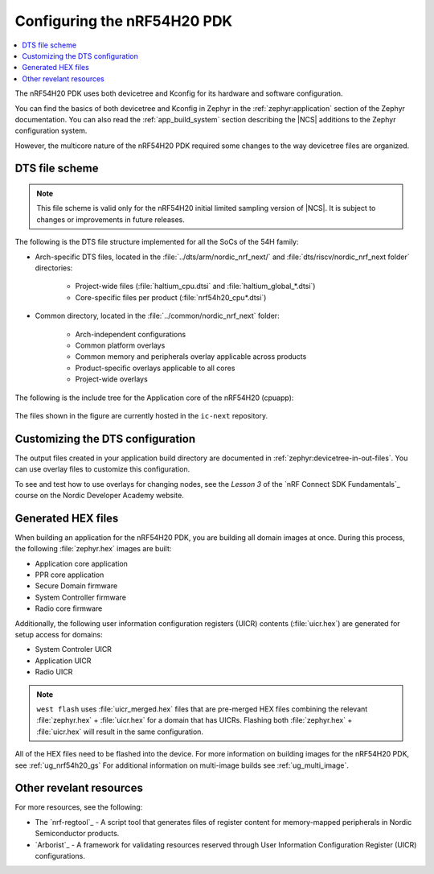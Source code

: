 .. _ug_nrf54h20_configuration:

Configuring the nRF54H20 PDK
############################

.. contents::
   :local:
   :depth: 2

The nRF54H20 PDK uses both devicetree and Kconfig for its hardware and software configuration.

You can find the basics of both devicetree and Kconfig in Zephyr in the :ref:`zephyr:application` section of the Zephyr documentation.
You can also read the :ref:`app_build_system` section describing the |NCS| additions to the Zephyr configuration system.

However, the multicore nature of the nRF54H20 PDK required some changes to the way devicetree files are organized.

DTS file scheme
***************

.. note::
   This file scheme is valid only for the nRF54H20 initial limited sampling version of |NCS|.
   It is subject to changes or improvements in future releases.

The following is the DTS file structure implemented for all the SoCs of the 54H family:

* Arch-specific DTS files, located in the :file:`../dts/arm/nordic_nrf_next/` and :file:`dts/riscv/nordic_nrf_next folder​` directories:

    * Project-wide files (:file:`haltium_cpu.dtsi` and :file:`haltium_global_*.dtsi`)​
    * Core-specific files per product (:file:`nrf54h20_cpu*.dtsi`)​

* Common directory, located in the :file:`../common/nordic_nrf_next` folder​:

    * Arch-independent configurations​
    * Common platform overlays
    * Common memory and peripherals overlay applicable across products​
    * Product-specific overlays applicable to all cores​
    * Project-wide overlays

The following is the include tree for the Application core of the nRF54H20 (cpuapp):

.. figure:: images/cpuapp_include_tree.svg
   :alt: nRF54H20 CPUAPP include tree

The files shown in the figure are currently hosted in the ``ic-next`` repository.

Customizing the DTS configuration
*********************************

The output files created in your application build directory are documented in :ref:`zephyr:devicetree-in-out-files`.
You can use overlay files to customize this configuration.

To see and test how to use overlays for changing nodes, see the *Lesson 3* of the `nRF Connect SDK Fundamentals`_ course on the Nordic Developer Academy website.

Generated HEX files
*******************

When building an application for the nRF54H20 PDK, you are building all domain images at once.
During this process, the following :file:`zephyr.hex` images are built:

* Application core application
* PPR core application
* Secure Domain firmware
* System Controller firmware
* Radio core firmware

Additionally, the following user information configuration registers (UICR) contents (:file:`uicr.hex`) are generated for setup access for domains:

* System Controler UICR
* Application UICR
* Radio UICR

.. note::
   ``west flash`` uses :file:`uicr_merged.hex` files that are pre-merged HEX files combining the relevant :file:`zephyr.hex` + :file:`uicr.hex` for a domain that has UICRs.
   Flashing both :file:`zephyr.hex` + :file:`uicr.hex` will result in the same configuration.

All of the HEX files need to be flashed into the device.
For more information on building images for the nRF54H20 PDK, see :ref:`ug_nrf54h20_gs`
For additional information on multi-image builds see :ref:`ug_multi_image`.

Other revelant resources
************************

For more resources, see the following:

* The `nrf-regtool`_ - A script tool that generates files of register content for memory-mapped peripherals in Nordic Semiconductor products.
* `Arborist`_ - A framework for validating resources reserved through User Information Configuration Register (UICR) configurations.
